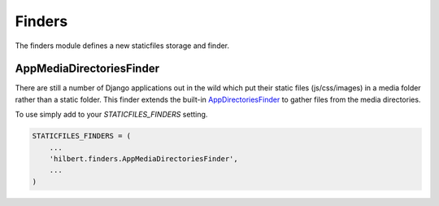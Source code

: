 Finders
======================================

The finders module defines a new staticfiles storage and finder.


.. _AppMediaStorage:

AppMediaDirectoriesFinder
--------------------------------------

.. versionadded:: 0.3

There are still a number of Django applications out in the wild which put their
static files (js/css/images) in a media folder rather than a static folder. This
finder extends the built-in `AppDirectoriesFinder <https://docs.djangoproject.com/en/1.3/ref/contrib/staticfiles/#staticfiles-finders>`_ to gather files from the
media directories.

To use simply add to your `STATICFILES_FINDERS` setting.

.. code-block:: python

    STATICFILES_FINDERS = (
        ...
        'hilbert.finders.AppMediaDirectoriesFinder',
        ...
    )  
